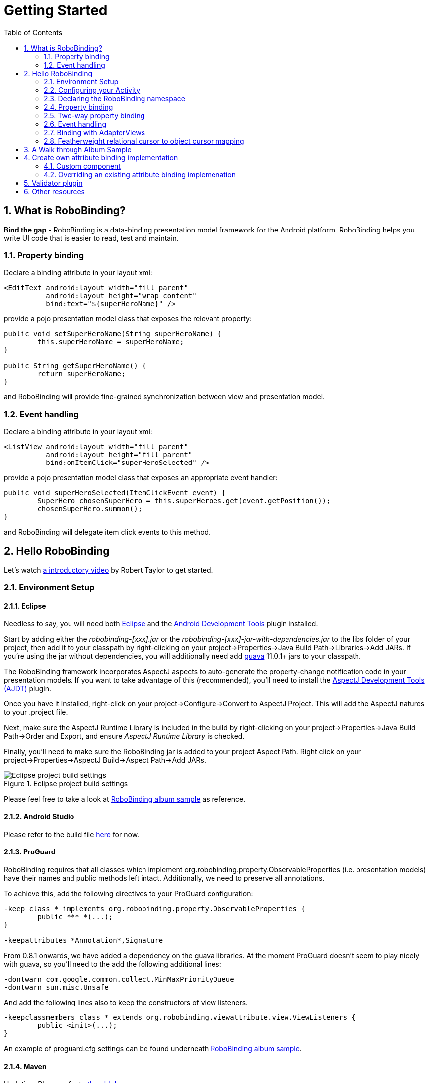 ﻿Getting Started
===============
:Revision: 0.8.2
:toc:
:numbered:
:imagesdir: ./images
:source-highlighter: pygments

What is RoboBinding?
--------------------
*Bind the gap* - RoboBinding is a data-binding presentation model framework for the Android platform. RoboBinding helps you write UI code that is easier to read, test and maintain.

Property binding
~~~~~~~~~~~~~~~~

Declare a binding attribute in your layout xml:
[source,xml]
----
<EditText android:layout_width="fill_parent"
	  android:layout_height="wrap_content"
	  bind:text="${superHeroName}" />
----
provide a pojo presentation model class that exposes the relevant property:
[source,java]
----
public void setSuperHeroName(String superHeroName) {
	this.superHeroName = superHeroName;
}

public String getSuperHeroName() {
	return superHeroName;
}
----
and RoboBinding will provide fine-grained synchronization between view and presentation model.

Event handling
~~~~~~~~~~~~~~

Declare a binding attribute in your layout xml:
[source,xml]
----
<ListView android:layout_width="fill_parent"
	  android:layout_height="fill_parent"
	  bind:onItemClick="superHeroSelected" />
----
provide a pojo presentation model class that exposes an appropriate event handler:

[source,java]
----
public void superHeroSelected(ItemClickEvent event) {
	SuperHero chosenSuperHero = this.superHeroes.get(event.getPosition());
	chosenSuperHero.summon();
}
----
and RoboBinding will delegate item click events to this method.

Hello RoboBinding
-----------------
Let's watch http://skillsmatter.com/podcast/os-mobile-server/core-dev-talk-robobinding[a introductory video] by Robert Taylor to get started.

Environment Setup
~~~~~~~~~~~~~~~~~

Eclipse
^^^^^^^
Needless to say, you will need both http://eclipse.org/[Eclipse] and the http://developer.android.com/tools/sdk/eclipse-adt.html[Android Development Tools] plugin installed.

Start by adding either the 'robobinding-[xxx].jar' or the 'robobinding-[xxx]-jar-with-dependencies.jar' to the libs folder of your project, then add it to your classpath by right-clicking on your project→Properties→Java Build Path→Libraries→Add JARs. 
If you're using the jar without dependencies, you will additionally need add https://code.google.com/p/guava-libraries/[guava] 11.0.1+ jars to your classpath.

The RoboBinding framework incorporates AspectJ aspects to auto-generate the property-change notification code in your presentation models. If you want to take advantage of this (recommended), you'll need to install the http://www.eclipse.org/ajdt/[AspectJ Development Tools (AJDT)] plugin.

Once you have it installed, right-click on your project→Configure→Convert to AspectJ Project. This will add the AspectJ natures to your .project file.

Next, make sure the AspectJ Runtime Library is included in the build by right-clicking on your project→Properties→Java Build Path→Order and Export, and ensure 'AspectJ Runtime Library' is checked.

Finally, you'll need to make sure the RoboBinding jar is added to your project Aspect Path. Right click on your project→Properties→AspectJ Build→Aspect Path→Add JARs.

.Eclipse project build settings
image::eclipse_project_build_settings.png["Eclipse project build settings"]

Please feel free to take a look at https://github.com/RoboBinding/RoboBinding/[RoboBinding album sample] as reference.

Android Studio
^^^^^^^^^^^^^^
Please refer to the build file https://github.com/weicheng113/album-sample_AndroidStudio/[here] for now.

ProGuard
^^^^^^^^
RoboBinding requires that all classes which implement org.robobinding.property.ObservableProperties (i.e. presentation models) have their names and public methods left intact. Additionally, we need to preserve all annotations.

To achieve this, add the following directives to your ProGuard configuration:
[source,erlang]
----
-keep class * implements org.robobinding.property.ObservableProperties {
	public *** *(...);
}

-keepattributes *Annotation*,Signature
----

From 0.8.1 onwards, we have added a dependency on the guava libraries. At the moment ProGuard doesn't seem to play nicely with guava, so you'll need to the add the following additional lines:
[source,erlang]
----
-dontwarn com.google.common.collect.MinMaxPriorityQueue
-dontwarn sun.misc.Unsafe
----

And add the following lines also to keep the constructors of view listeners.
[source,erlang]
----
-keepclassmembers class * extends org.robobinding.viewattribute.view.ViewListeners {
	public <init>(...);
}
----
An example of proguard.cfg settings can be found underneath https://github.com/RoboBinding/RoboBinding/[RoboBinding album sample].

Maven
^^^^^
Updating. Please refer to link:old_maven.html[the old doc].

Configuring your Activity
~~~~~~~~~~~~~~~~~~~~~~~~~

In most cases, the wiring required to bind a set of views onto a presentation model will take place inside the appropriate Activity. 
You will normally want one presentation model per Activity.

In the onCreate() method of your Activity, use the ++org.robobinding.binder.Binders++ utility class or ++org.robobinding.binder.BinderFactory++(reuse the instance by keeping it in the http://developer.android.com/reference/android/app/Application.html[android.app.Application] 
or a dependency injection library like https://github.com/roboguice/roboguice[RoboGuice]) created by org.robobinding.binder.BinderFactoryBuilder to bind the content view onto a presentation model instance. 
For example:
[source,java]
----
@Override
public void onCreate(Bundle savedInstanceState) {
    super.onCreate(savedInstanceState);

    SuperHeroPresentationModel presentationModel = new SuperHeroPresentationModel();
    Binders.bind(this, R.layout.super_hero_activity, presentationModel);
}
----
Notice you don't actually need to call setContentView() inside your onCreate() method, RoboBinding will do this for you.

Declaring the RoboBinding namespace
~~~~~~~~~~~~~~~~~~~~~~~~~~~~~~~~~~~

Before declaring any bindings in your layout xml, you will need to add the RoboBinding namespace declaration to the root view of each layout. For example, inside our super_hero_activity.xml we might start:
[source,xml]
----
<RelativeLayout xmlns:android="http://schemas.android.com/apk/res/android"
    xmlns:bind="http://robobinding.org/android"
    android:layout_width="fill_parent"
    android:layout_height="wrap_content" >
    
    ...
    
</RelativeLayout>
----
Property binding
~~~~~~~~~~~~~~~~

When you bind to a property on the presentation model, any changes made to that property are automatically propagated to the view.

RoboBinding adheres to the JavaBeans specification whereby to expose a property called 'superHeroName', you provide the corresponding public getters and setters:
[source,java]
----
private String superHeroName;

public String getSuperHeroName() {
    return superHeroName;
}

public void setSuperHeroName(String superHeroName) {
    this.superHeroName = superHeroName;
}
----
You can then bind to this property from a view, by using the text attribute available on the TextView class.
[source,xml]
----
<TextView android:layout_width="fill_parent"
	  android:layout_height="wrap_content"
	  bind:text="{superHeroName}" />
----
Since this is a one-way binding, it would have been acceptable to provide a read-only property in our presentation model, if we so wished:
[source,java]
----
public String getSuperHeroName() {
    return "Powdered Toast Man!";
}
----
See https://oss.sonatype.org/service/local/repositories/releases/archive/org/robobinding/robobinding/0.8.2/robobinding-0.8.2-javadoc.jar/!/index.html[API and Binding Attributes JavaDocs] for more on the available binding attributes.

Two-way property binding
~~~~~~~~~~~~~~~~~~~~~~~~

Two-way binding takes property binding one step further, and ensures that as well as propagating changes from the presentation model to the view, any changes to the view are also synched back to the presentation model.

EditText fields are one of the UI elements that support two-way binding. In this case, whenever a text change is made by the user, the presentation model is updated accordingly.

To use two-way binding, we simply prepend a dollar ($) sign before the curly braces we used in our one-way binding declaration, like so:
[source,java]
----
<EditText android:layout_width="fill_parent"
	  android:layout_height="wrap_content"
	  bind:text="${superHeroName}" />
----
That's the only thing we have to do. Note that in the case of two-way binding, we would need to have given RoboBinding write-access to the property, so supplying a setter method on our presentation model is compulsory.

Event handling
~~~~~~~~~~~~~~

In order to further keep logic decoupled from your views, RoboBinding also gives you the ability to delegate input events to your presentation model. 
Different views support different input events (See https://oss.sonatype.org/service/local/repositories/releases/archive/org/robobinding/robobinding/0.8.2/robobinding-0.8.2-javadoc.jar/!/index.html[API and Binding Attributes JavaDocs] for a comprehensive list).

Declaring event handlers is very similar to declaring property bindings, you just omit the curly braces. ListView supports an onItemClick binding attribute (inherited from AdapterView); we can delegate this event to the presentation model like so:
[source,java]
----
<ListView android:layout_width="fill_parent"
	  android:layout_height="fill_parent"
	  bind:onItemClick="superHeroSelected" />
----
RoboBinding will delegate this event to a method called superHeroSelected on your presentation model. If your method requires an argument that corresponds to the event class associated with this event, RoboBinding will parcel one up and pass it to you when invoking your method. For example:
[source,java]
----
private List<SuperHero> superHeroes;

public void superHeroSelected(ItemClickEvent event) {
	SuperHero chosenSuperHero = this.superHeroes.get(event.getPosition());
	chosenSuperHero.summon();
}
----
If we only wanted to know that an item had been clicked, but not which specific item was clicked, the following would also have worked:
[source,java]
----
public void superHeroSelected() {
	System.out.println("SuperHeroes being summoned!");
}
----
Binding with AdapterViews
~~~~~~~~~~~~~~~~~~~~~~~~~

When binding with AdapterViews, RoboBinding first requires you to expose the underlying data from your presentation model. This can be in the form of an Array, List or ++org.robobinding.itempresentationmodel.TypedCursor++. From our previous example, we might well be exposing the superHeroes list.

As well as providing the data, RoboBinding needs to know the type of presentation model each child view of the AdapterView should bind onto. We declare this in our code with the @ItemPresentationModel annotation.
[source,java]
----
@ItemPresentationModel(SuperHeroPresentationModel.class)
public List<SuperHero> getSuperHeroes() {
	return superHeroes;
}
----
The class we use for our item presentation model will need to implement the ItemPresentationModel interface, parameterized to the type of data we are displaying at each index.
[source,java]
----
public class SuperHeroPresentationModel 
			implements ItemPresentationModel<SuperHero> {
	
	private SuperHero superHero;
	
	public void updateData(int index, SuperHero superHero) {
		this.superHero = superHero;
	}
}
----
We can then define a layout xml that will provide the view for each row in our AdapterView. A simple example (simple_super_hero_row.xml) might look like this:
[source,xml]
----
<LinearLayout xmlns:android="http://schemas.android.com/apk/res/android"
    xmlns:bind="http://robobinding.org/android"
    android:layout_width="fill_parent"
    android:layout_height="wrap_content"
    android:orientation="vertical" />
	  
	  <TextView android:layout_width="fill_parent"
	      android:layout_height="wrap_content"
	      bind:text="{superHeroName}" />
	      
	  <TextView android:layout_width="fill_parent"
	      android:layout_height="wrap_content"
	      bind:text="{superHeroCallSign}" />
	      
</LinearLayout>
----
The two bindings that we declared, superHeroName and superHeroCallSign, will need to be exposed from our item presentation model in the normal way.
[source,java]
----
public class SuperHeroPresentationModel 
			implements ItemPresentationModel<SuperHero> {
	
	private SuperHero superHero;
	
	public String getSuperHeroName() {
	    return superHero.getName();
	}
	
	public String getSuperHeroCallSign() {
	    return superHero.getCallSign();
	}
	
	public void updateData(int index, SuperHero superHero) {
		this.superHero = superHero;
	}
}
----
The last thing to do is to declare our ListView binding attributes in the layout xml, and we're done.
[source,xml]
----
<ListView android:layout_width="fill_parent"
	  android:layout_height="fill_parent"
	  bind:onItemClick="superHeroSelected"
	  bind:source="{superHeroes}"
	  bind:itemLayout="@layout/simple_super_hero_row" />
----

Featherweight relational cursor to object cursor mapping
~~~~~~~~~~~~~~~~~~~~~~~~~~~~~~~~~~~~~~~~~~~~~~~~~~~~~~~~
In link:#_binding_with_adapterviews[Binding with AdapterViews], we mentioned a data source type - ++org.robobinding.itempresentationmodel.TypedCursor++.
As we are so used to operating objects over relational data and tend to isolate the code that involves relational database operations, RoboBinding added a featherweight object Cursor - TypedCursor.
Through org.robobinding.itempresentationmodel.RowMapper<T>, we translate a row of relational data into an object. 
Continue with the example in link:#_binding_with_adapterviews[Binding with AdapterViews], we alter the data source type to TypedCursor<SuperHero>.
[source,java]
----
@ItemPresentationModel(SuperHeroPresentationModel.class)
public TypedCursor<SuperHero> getSuperHeroes() {
	allSuperHeroesQuery = new GetAllQuery<SuperHero>(SuperHero.TABLE_NAME, new SuperHeroRowMapper());
	return allSuperHeroesQuery.execute(db);
}
----
we add the class GetAllQuery:
[source,java]
----
public class GetAllQuery<T>
{
	private String tableName;
	private final RowMapper<T> rowMapper;

	public GetAllQuery(String tableName, RowMapper<T> rowMapper)
	{
	    this.tableName = tableName;
	    this.rowMapper = rowMapper;
	}

	public TypedCursor<T> execute(SQLiteDatabase db)
	{
		Cursor cursor = db.query(
				tableName,
				...,
				BaseColumns._ID+" ASC");
		return new org.robobinding.itempresentationmodel.TypedCursorAdapter<T>(cursor, rowMapper);
	}
}
----
and then we add the RowMapper implementation SuperHeroRowMapper:
[source,java]
----
public class SuperHeroRowMapper implements org.robobinding.itempresentationmodel.RowMapper<SuperHero> {

    @Override
    public SuperHero mapRow(Cursor cursor) {
	String name = cursor.getString(cursor.getColumnIndex(SuperHeroTable.NAME));
	String callSign = cursor.getString(cursor.getColumnIndex(SuperHeroTable.CALL_SIGN));
	return new SuperHero(name, callSign);
    }

}
----
That is it. An simple example of TypeCursor, org.robobinding.gallery.model.typedcursor, can be found under https://github.com/weicheng113/robobinding-gallery[RoboBinding Widget Gallery] project.

A Walk through Album Sample
---------------------------
Album Sample project is a translated version of Martin Fowler's http://martinfowler.com/eaaDev/PresentationModel.html[original one].
The source code can be found underneath https://github.com/RoboBinding/RoboBinding[RoboBinding project].

To import the project into Eclipse: File->Import->Android->Android Project from Existing Code->Browse and select robobinding-sample folder to import it.

.Album Sample project prototype
image::album_sample_prototype.png[]
The above is the prototype of the project. The project follows the standard RoboBinding project structure, comprising of an Activity class, layout xml and presentation model pojo.
Inside the project, you can see the following packages: org.robobinding.albumsample.activity, which contains all Activity classes;
org.robobinding.albumsample.presentationmodel, which contains all presentation models; org.robobinding.albumsample.model, which contains a Album entity implementation;
and org.robobinding.albumsample.store, which contains a AlbumStore implementation based on memory. In the prototype, you can see five diagrams.
The diagram [Home Activity] consists of org.robobinding.albumsample.activity.HomeActivity, home_activity.xml and org.robobinding.albumsample.presentationmodel.HomePresentationModel.
The diagram [View Albums Activity] consists of org.robobinding.albumsample.activity.ViewAlbumsActivity, view_albums_activity.xml and org.robobinding.albumsample.presentationmodel.ViewAlbumsPresentationModel;
and the view of each album item is backed by org.robobinding.albumsample.presentationmodel.AlbumItemPresentationModel and album_row.xml; when the album list is empty, albums_empty_view.xml is applied.
The diagram [Create Album Activity] and [Edit Album Activity] share the same components of org.robobinding.albumsample.activity.CreateEditAlbumActivity, create_edit_album_activity.xml and org.robobinding.albumsample.presentationmodel.CreateEditAlbumPresentationModel.
The diagram [View Album Activity] consists of org.robobinding.albumsample.activity.ViewAlbumActivity, view_album_activity.xml and org.robobinding.albumsample.presentationmodel.ViewAlbumPresentationModel;
and its album deletion dialog is backed by org.robobinding.albumsample.activity.DeleteAlbumDialog, delete_album_dialog.xml and DeleteAlbumDialogPresentationModel.

Take [View Albums Activity] as an example to give a brief explanation on source code.
The only thing the Activity class, ViewAlbumsActivity, does is to link the Layout file, view_albums_activity.xml and ViewAlbumsPresentationModel together.
view_albums_activity.xml contains three sub-views a TextView, a ListView and a Button. The TextView does not contain any binding information.
In the ListView, ++bind:source="\{albums\}"++ binds to ViewAlbumsPresentationModel.albums dataset property.
++bind:onItemClick="viewAlbum"++ binds to ViewAlbumsPresentationModel.viewAlbum(ItemClickEvent) method. When an album item is clicked, the method will be invoked.
++bind:emptyViewLayout="@layout/albums_empty_view"++ sets the display when album list is empty.
++bind:itemLayout="@layout/album_row"++ sets album item row layout, which will be bound to an ItemPresentationModel,
as indicated by the annotation, ++@ItemPresentationModel(AlbumItemPresentationModel.class)++, on top of the ViewAlbumsPresentationModel.albums property.
Inside the row layout file album_row.xml, there are two simple TextViews. Their ++bind:text="\{title\}"++ and ++bind:text="\{artist\}"++ bind to AlbumItemPresentationModel.title/artist respectively.
The last sub-view in view_albums_activity.xml is the Button. Its ++bind:onClick="createAlbum"++ binds to ViewAlbumsPresentationModel.createAlbum() method.


Create own attribute binding implementation
-------------------------------------------
Custom component
~~~~~~~~~~~~~~~~
We can implement attribute bindings for any custom components, third-party components or Android widgets to make them easier for use. 
In RoboBinding, the way to create an attribute binding implementation is consistent. 
When creating an own attribute binding implementation, we can refer to an existing one in RoboBinding, e.g., ++org.robobinding.viewattribute.imageview++ package and its ++ImageViewAttributeMapper++ class.

.custom Title Description Bar
image::custom_component.png[] 

Let us take a simple custom component, the view with white border above, as an example. The component consists of a title and a description. 
When we input new title and description, and click 'Apply', the component content will be updated accordingly.
The complete source code can be found in https://github.com/weicheng113/robobinding-gallery[RoboBinding Widget Gallery]. 

The major part of the source code for TitleDescriptionBar is shown below(for how to implement a custom component, 
please refer to http://developer.android.com/guide/topics/ui/custom-components.html[Android Reference]):
[source,java]
----
public class TitleDescriptionBar extends LinearLayout {
    private TextView title;
    private TextView description;

    public TitleDescriptionBar(Context context, AttributeSet attrs) {
		this(context, attrs, R.layout.title_description_bar);
    }

    protected TitleDescriptionBar(Context context, AttributeSet attrs, int layoutId) {
		super(context, attrs);

		LayoutInflater inflater = (LayoutInflater) context.getSystemService(Context.LAYOUT_INFLATER_SERVICE);
		inflater.inflate(layoutId, this);
		title = (TextView) findViewById(R.id.title);
		description = (TextView) findViewById(R.id.description);
		...
    }

    public void setTitle(CharSequence titleText) {
		title.setText(titleText);
    }

    public void setDescription(CharSequence descriptionText) {
		description.setText(descriptionText);
    }
}
----
Its layout ++title_description_bar.xml++ below:
[source,xml]
----
<merge xmlns:android="http://schemas.android.com/apk/res/android"
    xmlns:bind="http://robobinding.org/android">
    <TextView android:id="@+id/title"/>
    <TextView android:text=": "/>
  	<TextView android:id="@+id/description"/>
----

We want the usage can be 'as simple as follows':
[source,xml]
----
<org.robobinding.gallery.model.customcomponent.TitleDescriptionBar
	    bind:title="{title}"
	    bind:description="{description}"/>
----
Implementing the binding attributes
^^^^^^^^^^^^^^^^^^^^^^^^^^^^^^^^^^^
The component has two binding attributes, TitleAttribute for the title and DescriptionAttribute for the description. 
And the BindingAttributeMapper, TitleDescriptionBarAttributeMapper, maps the attributes to its corresponding binding attribute implementations.
[source,java]
----
public class TitleAttribute extends AbstractTextAttribute {
    @Override
    protected void updateText(CharSequence newText) {
        view.setTitle(newText);
    }
}

public class DescriptionAttribute extends AbstractTextAttribute {
    @Override
    protected void updateText(CharSequence newText) {
	view.setDescription(newText);
    }
}

public class TitleDescriptionBarAttributeMapper implements BindingAttributeMapper<TitleDescriptionBar> {
    @Override
    public void mapBindingAttributes(BindingAttributeMappings<TitleDescriptionBar> mappings) {
        mappings.mapPropertyAttribute(TitleAttribute.class, "title");
        mappings.mapPropertyAttribute(DescriptionAttribute.class, "description");
    }
}
----
Registering the BindingAttributeMapper
^^^^^^^^^^^^^^^^^^^^^^^^^^^^^^^^^^^^^^
The BindingAttributeMapper can be registered through org.robobinding.binder.BinderFactoryBuilder.
[source,java]
----
BinderFactory binderFactory = new BinderFactoryBuilder()
        	.mapView(TitleDescriptionBar.class, new TitleDescriptionBarAttributeMapper())
        	.build();
ActivityBinder activityBinder = binderFactory.createActivityBinder(this, true);
activityBinder.inflateAndBind(R.layout.custom_component_activity, presentationModel);
----
That is done. We can create attribute binding implementations for any third-party components or Android widgets in the same approach.

Overriding an existing attribute binding implemenation
~~~~~~~~~~~~~~~~~~~~~~~~~~~~~~~~~~~~~~~~~~~~~~~~~~~~~~
When an existing attribute binding implementation does not satisfy our requirement or some of binding attributes have not been implemented, we have two options. 
Firstly, we can directly modify the framework(we hope more people make contributions to the framework and help add more binding attributes). 
Alternatively, instead of modifying the framework, we implement new binding attributes and BindingAttributeMappers, and then register to replace the default implementations from framework.
Take the second approach as an example, we try to replace the existing http://developer.android.com/reference/android/widget/ImageView.html[ImageView] attribute binding implementation, ++org.robobinding.viewattribute.imageview++.

Implementing new binding attributes and a BindingAttributeMapper
^^^^^^^^^^^^^^^^^^^^^^^^^^^^^^^^^^^^^^^^^^^^^^^^^^^^^^^^^^^^^^^^
[source,java]
----
public class MyImageViewAttributeMapper implements BindingAttributeMapper<ImageView> {
    @Override
    public void mapBindingAttributes(BindingAttributeMappings<ImageView> mappings) {
	mappings.mapPropertyAttribute(MyImageSourceAttribute.class, "src");
    }

}

public class MyImageSourceAttribute extends org.robobinding.viewattribute.imageview.ImageSourceAttribute {
    @Override
    protected AbstractPropertyViewAttribute<ImageView, ?> createPropertyViewAttribute(Class<?> propertyType) {
		if (String.class.isAssignableFrom(propertyType)) {
			return new UrlImageSourceAttribute();
		} else {
			return super.createPropertyViewAttribute(propertyType);
		}
    }

    static class UrlImageSourceAttribute extends AbstractReadOnlyPropertyViewAttribute<ImageView, String> {
		@Override
		protected void valueModelUpdated(String url) {
			Bitmap image = loadBitmapFromUrl(url);//load image from given url.
			view.setImageBitmap(image);
		}
	}
}
----

Register to replace the existing one
^^^^^^^^^^^^^^^^^^^^^^^^^^^^^^^^^^^^
[source,java]
----
BinderFactory binderFactory = new BinderFactoryBuilder()
        	.mapView(ImageView.class, new MyImageViewAttributeMapper())
        	.build();
----
Validator plugin
----------------
Updating... Please refer to link:old_validator_plugin.html[the old doc].

Other resources
---------------

*Jan 2012* Robert Taylor has written a couple of introductory articles http://roberttaylor426.blogspot.com/2011/11/hello-robobinding-part-1.html[here] and http://roberttaylor426.blogspot.com/2012/01/hello-robobinding-part-2.html[here].

*Feb 2012* A video of a talk on RoboBinding at SkillsMatter, London can be found http://skillsmatter.com/podcast/os-mobile-server/core-dev-talk-robobinding[here].

*RoboBinding Widget Gallery* Cheng Wei set up a https://github.com/weicheng113/robobinding-gallery[RoboBinding Widget Gallery] project to demonstrate usage of supported binding attributes.
